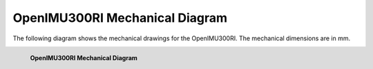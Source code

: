 OpenIMU300RI Mechanical Diagram
===============================

.. contents:: Contents
    :local:

The following diagram shows the mechanical drawings for the OpenIMU300RI. The mechanical dimensions are in mm.


.. figure::  _images/OpenIMU300RIMechanical.png
    :width: 4.51in
    :height: 6.61in
    :align: left

    **OpenIMU300RI Mechanical Diagram**
